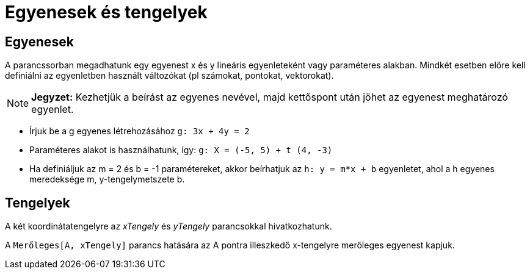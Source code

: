 = Egyenesek és tengelyek
:page-en: Lines_and_Axes
ifdef::env-github[:imagesdir: /hu/modules/ROOT/assets/images]

== Egyenesek

A parancssorban megadhatunk egy egyenest x és y lineáris egyenleteként vagy paraméteres alakban. Mindkét esetben előre
kell definiálni az egyenletben használt változókat (pl számokat, pontokat, vektorokat).

[NOTE]
====

*Jegyzet:* Kezhetjük a beírást az egyenes nevével, majd kettőspont után jöhet az egyenest meghatározó egyenlet.

====

[EXAMPLE]
====

* Írjuk be a g egyenes létrehozásához `++g: 3x + 4y = 2++`
* Paraméteres alakot is használhatunk, így: `++g: X = (-5, 5) + t (4, -3)++`
* Ha definiáljuk az m = 2 és b = -1 paramétereket, akkor beírhatjuk az `++h: y = m*x + b++` egyenletet, ahol a h egyenes
meredeksége m, y-tengelymetszete b.

====

== Tengelyek

A két koordinátatengelyre az _xTengely_ és _yTengely_ parancsokkal hivatkozhatunk.

[EXAMPLE]
====

A `++Merőleges[A, xTengely]++` parancs hatására az A pontra illeszkedő x-tengelyre merőleges egyenest kapjuk.

====
